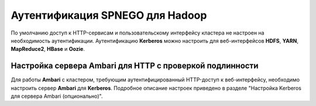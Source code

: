 Аутентификация SPNEGO для Hadoop
--------------------------------

По умолчанию доступ к HTTP-сервисам и пользовательскому интерфейсу кластера не настроен на необходимость аутентификации. 
Аутентификацию **Kerberos** можно настроить для веб-интерфейсов **HDFS**, **YARN**, **MapReduce2**, **HBase** и **Oozie**.



Настройка сервера Ambari для HTTP с проверкой подлинности
^^^^^^^^^^^^^^^^^^^^^^^^^^^^^^^^^^^^^^^^^^^^^^^^^^^^^^^^^

Для работы **Ambari** с кластером, требующим аутентифицированный HTTP-доступ к веб-интерфейсу, необходимо настроить сервер **Ambari** для **Kerberos**. Подробное описание настроек приведено в разделе "Настройка Kerberos для сервера Ambari (опционально)". 




























